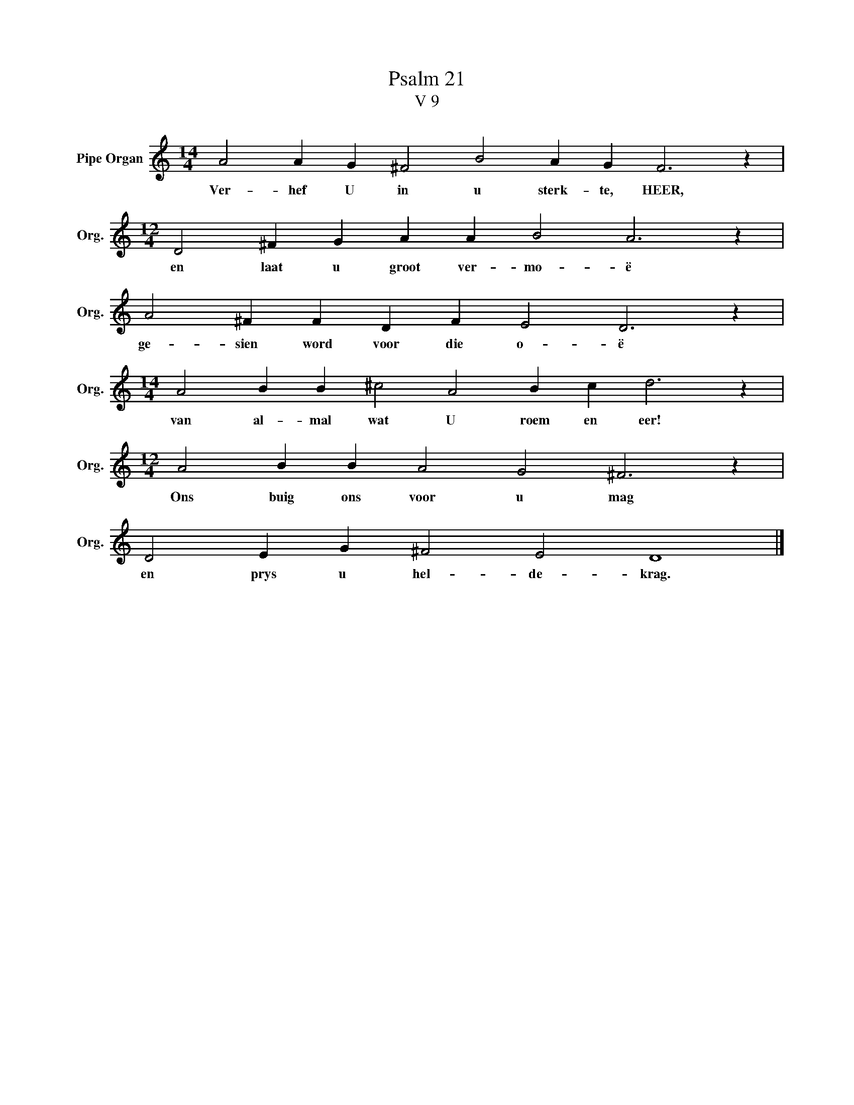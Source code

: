 X:1
T:Psalm 21
T:V 9
L:1/4
M:14/4
I:linebreak $
K:C
V:1 treble nm="Pipe Organ" snm="Org."
V:1
 A2 A G ^F2 B2 A G F3 z |$[M:12/4] D2 ^F G A A B2 A3 z |$ A2 ^F F D F E2 D3 z |$ %3
w: Ver- hef U in u sterk- te, HEER,|en laat u groot ver- mo- ë|ge- sien word voor die o- ë|
[M:14/4] A2 B B ^c2 A2 B c d3 z |$[M:12/4] A2 B B A2 G2 ^F3 z |$ D2 E G ^F2 E2 D4 |] %6
w: van al- mal wat U roem en eer!|Ons buig ons voor u mag|en prys u hel- de- krag.|

